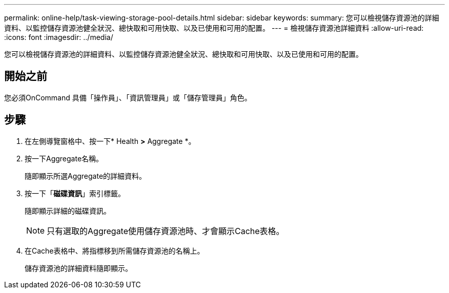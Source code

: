 ---
permalink: online-help/task-viewing-storage-pool-details.html 
sidebar: sidebar 
keywords:  
summary: 您可以檢視儲存資源池的詳細資料、以監控儲存資源池健全狀況、總快取和可用快取、以及已使用和可用的配置。 
---
= 檢視儲存資源池詳細資料
:allow-uri-read: 
:icons: font
:imagesdir: ../media/


[role="lead"]
您可以檢視儲存資源池的詳細資料、以監控儲存資源池健全狀況、總快取和可用快取、以及已使用和可用的配置。



== 開始之前

您必須OnCommand 具備「操作員」、「資訊管理員」或「儲存管理員」角色。



== 步驟

. 在左側導覽窗格中、按一下* Health *>* Aggregate *。
. 按一下Aggregate名稱。
+
隨即顯示所選Aggregate的詳細資料。

. 按一下「*磁碟資訊*」索引標籤。
+
隨即顯示詳細的磁碟資訊。

+
[NOTE]
====
只有選取的Aggregate使用儲存資源池時、才會顯示Cache表格。

====
. 在Cache表格中、將指標移到所需儲存資源池的名稱上。
+
儲存資源池的詳細資料隨即顯示。


